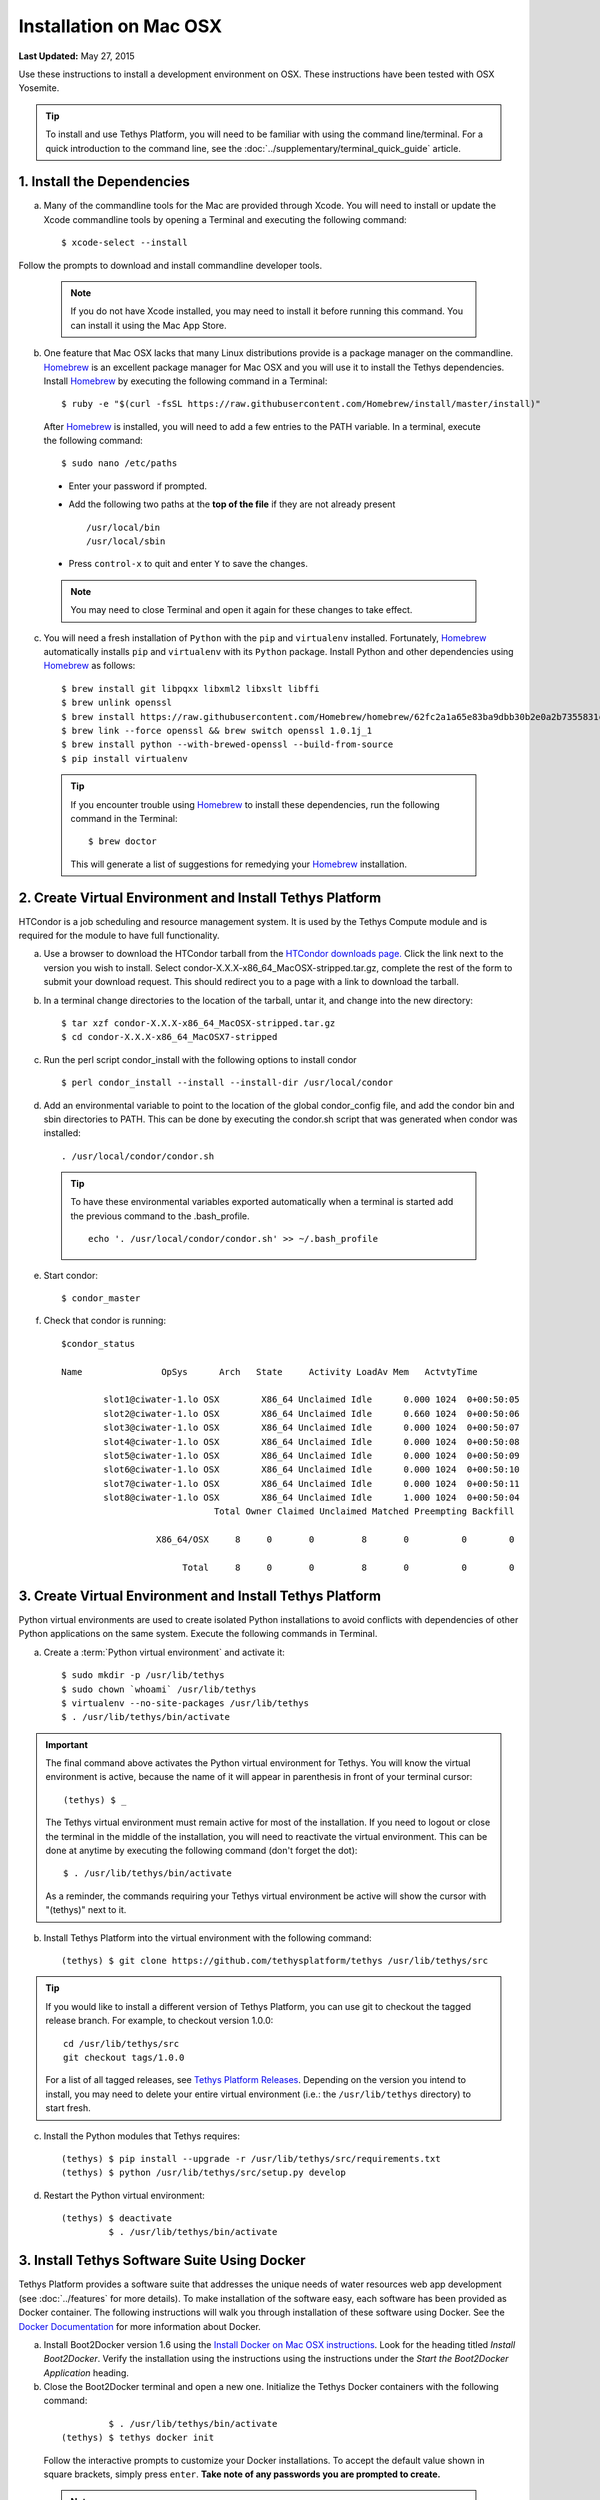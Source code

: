 ***********************
Installation on Mac OSX
***********************

**Last Updated:** May 27, 2015

Use these instructions to install a development environment on OSX. These instructions have been tested with OSX Yosemite.

.. tip::

    To install and use Tethys Platform, you will need to be familiar with using the command line/terminal. For a quick introduction to the command line, see the :doc:`../supplementary/terminal_quick_guide` article.

1. Install the Dependencies
---------------------------

a. Many of the commandline tools for the Mac are provided through Xcode. You will need to install or update the Xcode commandline tools by opening a Terminal and executing the following command:

  ::

      $ xcode-select --install

Follow the prompts to download and install commandline developer tools.

  .. note::

      If you do not have Xcode installed, you may need to install it before running this command. You can install it using the Mac App Store.

b. One feature that Mac OSX lacks that many Linux distributions provide is a package manager on the commandline. `Homebrew <http://brew.sh/>`_ is an excellent package manager for Mac OSX and you will use it to install the Tethys dependencies. Install `Homebrew <http://brew.sh/>`_ by  executing the following command in a Terminal:

  ::

      $ ruby -e "$(curl -fsSL https://raw.githubusercontent.com/Homebrew/install/master/install)"

  After `Homebrew <http://brew.sh/>`_ is installed, you will need to add a few entries to the PATH variable. In a terminal, execute the following command:

  ::

      $ sudo nano /etc/paths

  * Enter your password if prompted.
  * Add the following two paths at the **top of the file** if they are not already present

    ::

        /usr/local/bin
        /usr/local/sbin

  * Press ``control-x`` to quit and enter ``Y`` to save the changes.

  .. note::

      You may need to close Terminal and open it again for these changes to take effect.

c. You will need a fresh installation of ``Python`` with the ``pip`` and ``virtualenv`` installed. Fortunately, `Homebrew <http://brew.sh/>`_ automatically installs ``pip`` and ``virtualenv`` with its ``Python`` package. Install Python and other dependencies using `Homebrew <http://brew.sh/>`_ as follows:

  ::

      $ brew install git libpqxx libxml2 libxslt libffi
      $ brew unlink openssl
      $ brew install https://raw.githubusercontent.com/Homebrew/homebrew/62fc2a1a65e83ba9dbb30b2e0a2b7355831c714b/Library/Formula/openssl.rb
      $ brew link --force openssl && brew switch openssl 1.0.1j_1
      $ brew install python --with-brewed-openssl --build-from-source
      $ pip install virtualenv

  .. tip::

      If you encounter trouble using `Homebrew <http://brew.sh/>`_ to install these dependencies, run the following command in the Terminal:

      ::

          $ brew doctor

      This will generate a list of suggestions for remedying your `Homebrew <http://brew.sh/>`_ installation.

2. Create Virtual Environment and Install Tethys Platform
---------------------------------------------------------

HTCondor is a job scheduling and resource management system. It is used by the Tethys Compute module and is required for the module to have full functionality.

a. Use a browser to download the HTCondor tarball from the `HTCondor downloads page. <http://research.cs.wisc.edu/htcondor/downloads/>`_ Click the link next to the version you wish to install. Select condor-X.X.X-x86_64_MacOSX-stripped.tar.gz, complete the rest of the form to submit your download request. This should redirect you to a page with a link to download the tarball.

b. In a terminal change directories to the location of the tarball, untar it, and change into the new directory::

    $ tar xzf condor-X.X.X-x86_64_MacOSX-stripped.tar.gz
    $ cd condor-X.X.X-x86_64_MacOSX7-stripped

c. Run the perl script condor_install with the following options to install condor

  ::

    $ perl condor_install --install --install-dir /usr/local/condor

d. Add an environmental variable to point to the location of the global condor_config file, and add the condor bin and sbin directories to PATH. This can be done by executing the condor.sh script that was generated when condor was installed::

    . /usr/local/condor/condor.sh

  .. tip::

        To have these environmental variables exported automatically when a terminal is started add the previous command to the .bash_profile.

        ::

            echo '. /usr/local/condor/condor.sh' >> ~/.bash_profile

e. Start condor::

    $ condor_master

f. Check that condor is running::

    $condor_status

    Name               OpSys      Arch   State     Activity LoadAv Mem   ActvtyTime

            slot1@ciwater-1.lo OSX        X86_64 Unclaimed Idle      0.000 1024  0+00:50:05
            slot2@ciwater-1.lo OSX        X86_64 Unclaimed Idle      0.660 1024  0+00:50:06
            slot3@ciwater-1.lo OSX        X86_64 Unclaimed Idle      0.000 1024  0+00:50:07
            slot4@ciwater-1.lo OSX        X86_64 Unclaimed Idle      0.000 1024  0+00:50:08
            slot5@ciwater-1.lo OSX        X86_64 Unclaimed Idle      0.000 1024  0+00:50:09
            slot6@ciwater-1.lo OSX        X86_64 Unclaimed Idle      0.000 1024  0+00:50:10
            slot7@ciwater-1.lo OSX        X86_64 Unclaimed Idle      0.000 1024  0+00:50:11
            slot8@ciwater-1.lo OSX        X86_64 Unclaimed Idle      1.000 1024  0+00:50:04
                                 Total Owner Claimed Unclaimed Matched Preempting Backfill

                      X86_64/OSX     8     0       0         8       0          0        0

                           Total     8     0       0         8       0          0        0

3. Create Virtual Environment and Install Tethys Platform
---------------------------------------------------------

Python virtual environments are used to create isolated Python installations to avoid conflicts with dependencies of other Python applications on the same system. Execute the following commands in Terminal.

a. Create a :term:`Python virtual environment` and activate it::

    $ sudo mkdir -p /usr/lib/tethys
    $ sudo chown `whoami` /usr/lib/tethys
    $ virtualenv --no-site-packages /usr/lib/tethys
    $ . /usr/lib/tethys/bin/activate


.. important::

    The final command above activates the Python virtual environment for Tethys. You will know the virtual environment is active, because the name of it will appear in parenthesis in front of your terminal cursor::

        (tethys) $ _

    The Tethys virtual environment must remain active for most of the installation. If you need to logout or close the terminal in the middle of the installation, you will need to reactivate the virtual environment. This can be done at anytime by executing the following command (don't forget the dot)::

        $ . /usr/lib/tethys/bin/activate

    As a reminder, the commands requiring your Tethys virtual environment be active will show the cursor with "(tethys)" next to it.

b. Install Tethys Platform into the virtual environment with the following command::

    (tethys) $ git clone https://github.com/tethysplatform/tethys /usr/lib/tethys/src

.. tip::

    If you would like to install a different version of Tethys Platform, you can use git to checkout the tagged release branch. For example, to checkout version 1.0.0:

    ::

        cd /usr/lib/tethys/src
        git checkout tags/1.0.0

    For a list of all tagged releases, see `Tethys Platform Releases <https://github.com/tethysplatform/tethys/releases>`_. Depending on the version you intend to install, you may need to delete your entire virtual environment (i.e.: the ``/usr/lib/tethys`` directory) to start fresh.


c. Install the Python modules that Tethys requires::

    (tethys) $ pip install --upgrade -r /usr/lib/tethys/src/requirements.txt
    (tethys) $ python /usr/lib/tethys/src/setup.py develop

d. Restart the Python virtual environment::

    (tethys) $ deactivate
             $ . /usr/lib/tethys/bin/activate


3. Install Tethys Software Suite Using Docker
---------------------------------------------

Tethys Platform provides a software suite that addresses the unique needs of water resources web app development (see :doc:`../features` for more details). To make installation of the software easy, each software has been provided as Docker container. The following instructions will walk you through installation of these software using Docker. See the `Docker Documentation <https://docs.docker.com/>`_ for more information about Docker.

a. Install Boot2Docker version 1.6 using the `Install Docker on Mac OSX instructions <https://docs.docker.com/v1.6/installation/mac/>`_. Look for the heading titled *Install Boot2Docker*. Verify the installation using the instructions using the instructions under the *Start the Boot2Docker Application* heading.

b. Close the Boot2Docker terminal and open a new one. Initialize the Tethys Docker containers with the following command:

  ::

             $ . /usr/lib/tethys/bin/activate
    (tethys) $ tethys docker init

  Follow the interactive prompts to customize your Docker installations. To accept the default value shown in square brackets, simply press ``enter``. **Take note of any passwords you are prompted to create.**

  .. note::

      The first time you initialize the Docker containers, the images for each container will need to be downloaded. These images are large and it may take a long time for them to download.

c. Start the docker containers with the following command:

  ::

    (tethys) $ tethys docker start

  After running the `tethys docker start` command, you will have the following software running:

    * PostgreSQL with PostGIS
    * 52 North WPS
    * GeoServer

  If you would like to test the Docker containers, see the :doc:`../supplementary/docker_testing` article.

  .. note::

      Although each Docker container appears to start instantaneously, it may take several minutes for the started containers to be fully up and running.

4. Install HTCondor (Optional)
------------------------------

HTCondor is a job scheduling and resource management system that is used by the Tethys Compute module. Distributed computing can be configured without installing HTCondor. For more information on how HTCondor is used for distributed computing in Tethys and the different configuration options see :doc:`../tethys_sdk/cloud_computing`.

a. Use a browser to download the HTCondor tarball from the `HTCondor downloads page. <http://research.cs.wisc.edu/htcondor/downloads/>`_ Click the link next to the version you wish to install. Select condor-X.X.X-x86_64_MacOSX-stripped.tar.gz, complete the rest of the form to submit your download request. This should redirect you to a page with a link to download the tarball.

b. In a terminal change directories to the location of the tarball, untar it, and change into the new directory::

    $ tar xzf condor-X.X.X-x86_64_MacOSX-stripped.tar.gz
    $ cd condor-X.X.X-x86_64_MacOSX7-stripped

c. Run the perl script condor_install with the following options to install condor

  ::

    $ perl condor_install --install --install-dir /usr/local/condor

d. Add an environmental variable to point to the location of the global condor_config file, and add the condor bin and sbin directories to PATH. This can be done by executing the condor.sh script that was generated when condor was installed::

    . /usr/local/condor/condor.sh

  .. tip::

        To have these environmental variables exported automatically when a terminal is started add the previous command to the .bash_profile.

        ::

            echo '. /usr/local/condor/condor.sh' >> ~/.bash_profile

e. Start condor::

    $ condor_master

f. Check that condor is running::

    $condor_status

    Name               OpSys      Arch   State     Activity LoadAv Mem   ActvtyTime

            slot1@ciwater-1.lo OSX        X86_64 Unclaimed Idle      0.000 1024  0+00:50:05
            slot2@ciwater-1.lo OSX        X86_64 Unclaimed Idle      0.660 1024  0+00:50:06
            slot3@ciwater-1.lo OSX        X86_64 Unclaimed Idle      0.000 1024  0+00:50:07
            slot4@ciwater-1.lo OSX        X86_64 Unclaimed Idle      0.000 1024  0+00:50:08
            slot5@ciwater-1.lo OSX        X86_64 Unclaimed Idle      0.000 1024  0+00:50:09
            slot6@ciwater-1.lo OSX        X86_64 Unclaimed Idle      0.000 1024  0+00:50:10
            slot7@ciwater-1.lo OSX        X86_64 Unclaimed Idle      0.000 1024  0+00:50:11
            slot8@ciwater-1.lo OSX        X86_64 Unclaimed Idle      1.000 1024  0+00:50:04
                                 Total Owner Claimed Unclaimed Matched Preempting Backfill

                      X86_64/OSX     8     0       0         8       0          0        0

                           Total     8     0       0         8       0          0        0

5. Create Settings File and Configure Settings
----------------------------------------------

Create a settings file for your Tethys Platform installation using the :command:`tethys` :doc:`../tethys_sdk/tethys_cli`. Execute the following command in the terminal::

    (tethys) $ tethys gen settings -d /usr/lib/tethys/src/tethys_apps

This will create a file called :file:`settings.py` in the directory :file:`/usr/lib/tethys/src/tethys_apps`. Open the :file:`settings.py` file and make the following modifications.

.. note::

    Accessing the :file:`settings.py` file can be done by opening a new Finder Window and selecting ``Go > Go to Folder...`` from the menu. Enter :file:`/usr/lib/tethys/src/tethys_apps` in the text box and press ``Go`` to browse to directory. From here you can open the :file:`settings.py` file using your favorite text editor.

a. Run the following command to obtain the host and port for the Docker running the database:

  ::

    (tethys) $ tethys docker ip

    PostGIS/Database:
      Host: 192.168.59.103
      Port: 5435
    ...

b. Open the :file:`settings.py` and locate the ``DATABASES`` setting. Replace the password for **tethys_default**, with the password you created when initializing the Docker containers. Also set the host and port to match those given from the ``tethys docker ip`` command:

  ::

    DATABASES = {
      'default': {
          'ENGINE': 'django.db.backends.postgresql_psycopg2',
          'NAME': 'tethys_default',
          'USER': 'tethys_default',
          'PASSWORD': 'pass',
          'HOST': '192.168.59.103',
          'PORT': '5435'
          }
    }

c. Find the TETHYS_DATABASES setting near the bottom of the :file:`settings.py` file and set the passwords for the **tethys_db_manager** and **tethys_super** database users. If necessary, also change the HOST and PORT to match the host and port given by the ``tethys docker ip`` command::

    TETHYS_DATABASES = {
        'tethys_db_manager': {
            'NAME': 'tethys_db_manager',
            'USER': 'tethys_db_manager',
            'PASSWORD': 'pass',
            'HOST': '192.168.59.103',
            'PORT': '5435'
        },
        'tethys_super': {
            'NAME': 'tethys_super',
            'USER': 'tethys_super',
            'PASSWORD': 'pass',
            'HOST': '192.168.59.103',
            'PORT': '5435'
        }
    }


d. Save your changes and close the :file:`settings.py` file.

6. Create Database Tables
-------------------------

Execute the :command:`tethys manage syncdb` command from the Tethys :doc:`../tethys_sdk/tethys_cli` to create the database tables. In the terminal:

::

    (tethys) $ tethys manage syncdb


.. important::

    When prompted to create a system administrator enter 'yes'. Take note of the username and password, as this will be the administrator user you will use to manage your Tethys Platform installation.

7. Start up the Django Development Server
-----------------------------------------

You are now ready to start the development server and view your instance of Tethys Platform. In the terminal, execute the following command from the Tethys :doc:`../tethys_sdk/tethys_cli`::

    (tethys) $ tethys manage start


Tethys Platform provides a web interface that is called the Tethys Portal. You can access your Tethys Portal by opening `<http://localhost:8000/>`_ in a new tab in your web browser.

.. figure:: ../images/tethys_portal_landing.png
    :width: 650px

8. Web Admin Setup
------------------

You are now ready to configure your Tethys Platform installation using the web admin interface. Follow the :doc:`./web_admin_setup` tutorial to finish setting up your Tethys Platform.















